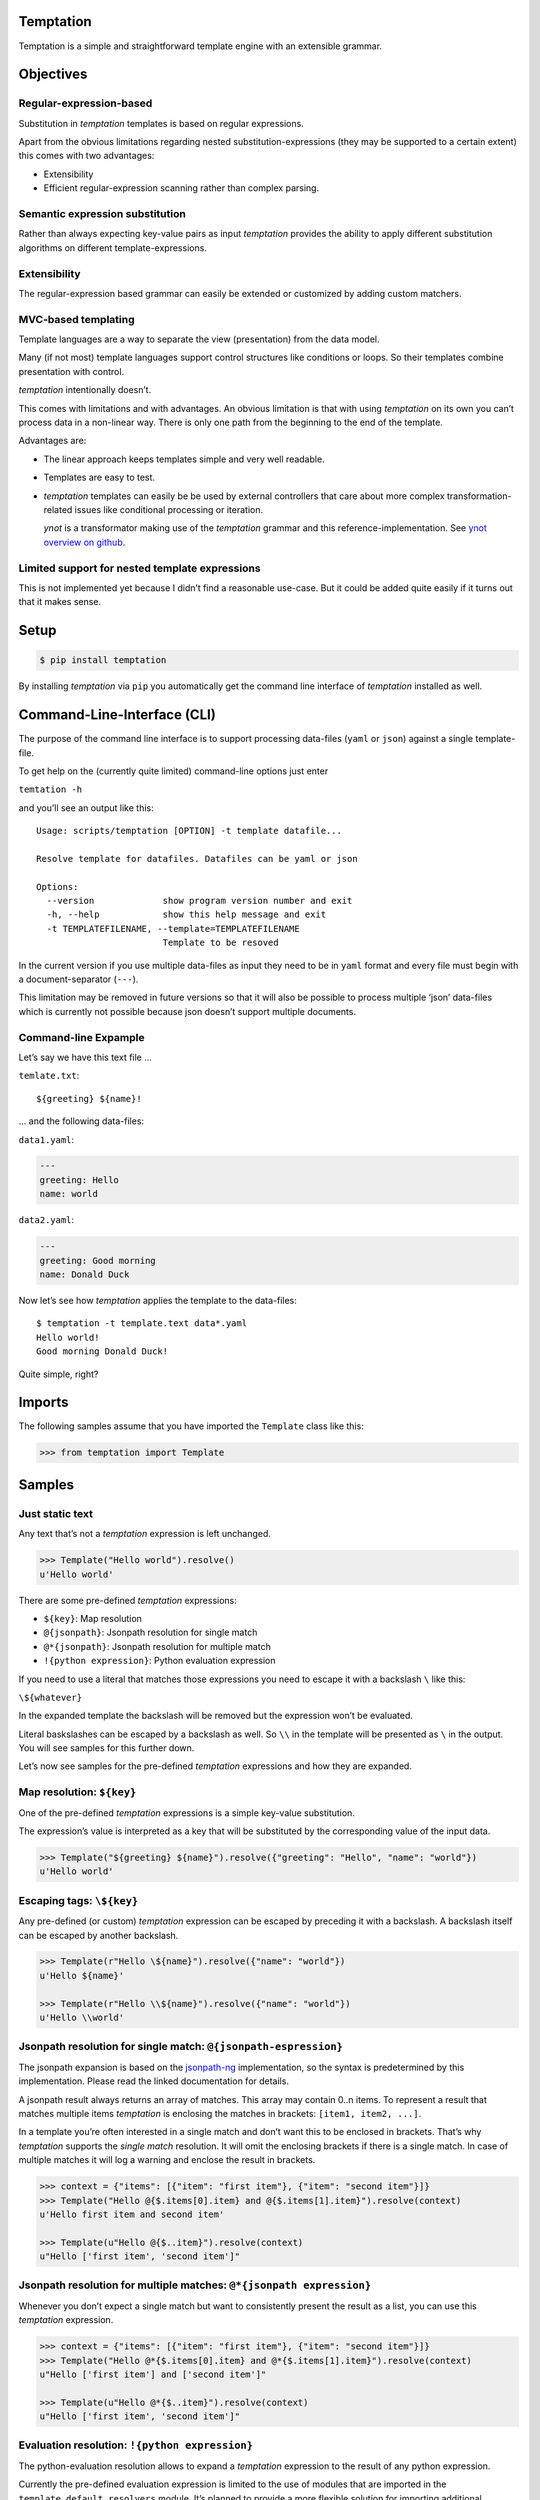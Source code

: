Temptation
==========

Temptation is a simple and straightforward template engine with an
extensible grammar.

Objectives
==========

Regular-expression-based
------------------------

Substitution in *temptation* templates is based on regular expressions.

Apart from the obvious limitations regarding nested
substitution-expressions (they may be supported to a certain extent)
this comes with two advantages:

-  Extensibility
-  Efficient regular-expression scanning rather than complex parsing.

Semantic expression substitution
--------------------------------

Rather than always expecting key-value pairs as input *temptation*
provides the ability to apply different substitution algorithms on
different template-expressions.

Extensibility
-------------

The regular-expression based grammar can easily be extended or
customized by adding custom matchers.

MVC-based templating
--------------------

Template languages are a way to separate the view (presentation) from
the data model.

Many (if not most) template languages support control structures like
conditions or loops. So their templates combine presentation with
control.

*temptation* intentionally doesn’t.

This comes with limitations and with advantages. An obvious limitation
is that with using *temptation* on its own you can’t process data in a
non-linear way. There is only one path from the beginning to the end of
the template.

Advantages are:

-  The linear approach keeps templates simple and very well readable.
-  Templates are easy to test.
-  *temptation* templates can easily be be used by external controllers
   that care about more complex transformation-related issues like
   conditional processing or iteration.

   *ynot* is a transformator making use of the *temptation* grammar and
   this reference-implementation. See `ynot overview on
   github <https://github.com/yaccob/ynot/blob/master/README.md>`__.

Limited support for nested template expressions
-----------------------------------------------

This is not implemented yet because I didn’t find a reasonable use-case.
But it could be added quite easily if it turns out that it makes sense.

Setup
=====

.. code:: bash

    $ pip install temptation

By installing *temptation* via ``pip`` you automatically get the command
line interface of *temptation* installed as well.

Command-Line-Interface (CLI)
============================

The purpose of the command line interface is to support processing
data-files (``yaml`` or ``json``) against a single template-file.

To get help on the (currently quite limited) command-line options just
enter

``temtation -h``

and you’ll see an output like this:

::

    Usage: scripts/temptation [OPTION] -t template datafile...

    Resolve template for datafiles. Datafiles can be yaml or json

    Options:
      --version             show program version number and exit
      -h, --help            show this help message and exit
      -t TEMPLATEFILENAME, --template=TEMPLATEFILENAME
                            Template to be resoved

In the current version if you use multiple data-files as input they need
to be in ``yaml`` format and every file must begin with a
document-separator (``---``).

This limitation may be removed in future versions so that it will also
be possible to process multiple ‘json’ data-files which is currently not
possible because json doesn’t support multiple documents.

Command-line Expample
---------------------

Let’s say we have this text file …

``temlate.txt``:

::

    ${greeting} ${name}!

… and the following data-files:

``data1.yaml``:

.. code:: yaml

    ---
    greeting: Hello
    name: world

``data2.yaml``:

.. code:: yaml

    ---
    greeting: Good morning
    name: Donald Duck

Now let’s see how *temptation* applies the template to the data-files:

::

    $ temptation -t template.text data*.yaml
    Hello world!
    Good morning Donald Duck!

Quite simple, right?

Imports
=======

The following samples assume that you have imported the ``Template``
class like this:

.. code:: python

    >>> from temptation import Template

Samples
=======

Just static text
----------------

Any text that’s not a *temptation* expression is left unchanged.

.. code:: python

    >>> Template("Hello world").resolve()
    u'Hello world'

There are some pre-defined *temptation* expressions:

-  ``${key}``: Map resolution
-  ``@{jsonpath}``: Jsonpath resolution for single match
-  ``@*{jsonpath}``: Jsonpath resolution for multiple match
-  ``!{python expression}``: Python evaluation expression

If you need to use a literal that matches those expressions you need to
escape it with a backslash ``\`` like this:

``\${whatever}``

In the expanded template the backslash will be removed but the
expression won’t be evaluated.

Literal baskslashes can be escaped by a backslash as well. So ``\\`` in
the template will be presented as ``\`` in the output. You will see
samples for this further down.

Let’s now see samples for the pre-defined *temptation* expressions and
how they are expanded.

Map resolution: ``${key}``
--------------------------

One of the pre-defined *temptation* expressions is a simple key-value
substitution.

The expression’s value is interpreted as a key that will be substituted
by the corresponding value of the input data.

.. code:: python

    >>> Template("${greeting} ${name}").resolve({"greeting": "Hello", "name": "world"})
    u'Hello world'

Escaping tags: ``\${key}``
--------------------------

Any pre-defined (or custom) *temptation* expression can be escaped by
preceding it with a backslash. A backslash itself can be escaped by
another backslash.

.. code:: python

    >>> Template(r"Hello \${name}").resolve({"name": "world"})
    u'Hello ${name}'

    >>> Template(r"Hello \\${name}").resolve({"name": "world"})
    u'Hello \\world'

Jsonpath resolution for single match: ``@{jsonpath-espression}``
----------------------------------------------------------------

The jsonpath expansion is based on the
`jsonpath-ng <https://pypi.python.org/pypi/jsonpath-ng/1.4.3>`__
implementation, so the syntax is predetermined by this implementation.
Please read the linked documentation for details.

A jsonpath result always returns an array of matches. This array may
contain 0..n items. To represent a result that matches multiple items
*temptation* is enclosing the matches in brackets:
``[item1, item2, ...]``.

In a template you’re often interested in a single match and don’t want
this to be enclosed in brackets. That’s why *temptation* supports the
*single match* resolution. It will omit the enclosing brackets if there
is a single match. In case of multiple matches it will log a warning and
enclose the result in brackets.

.. code:: python

    >>> context = {"items": [{"item": "first item"}, {"item": "second item"}]}
    >>> Template("Hello @{$.items[0].item} and @{$.items[1].item}").resolve(context)
    u'Hello first item and second item'

    >>> Template(u"Hello @{$..item}").resolve(context)
    u"Hello ['first item', 'second item']"

Jsonpath resolution for multiple matches: ``@*{jsonpath expression}``
---------------------------------------------------------------------

Whenever you don’t expect a single match but want to consistently
present the result as a list, you can use this *temptation* expression.

.. code:: python

    >>> context = {"items": [{"item": "first item"}, {"item": "second item"}]}
    >>> Template("Hello @*{$.items[0].item} and @*{$.items[1].item}").resolve(context)
    u"Hello ['first item'] and ['second item']"

    >>> Template(u"Hello @*{$..item}").resolve(context)
    u"Hello ['first item', 'second item']"

Evaluation resolution: ``!{python expression}``
-----------------------------------------------

The python-evaluation resolution allows to expand a *temptation*
expression to the result of any python expression.

Currently the pre-defined evaluation expression is limited to the use of
modules that are imported in the ``template.default_resolvers`` module.
It’s planned to provide a more flexible solution for importing
additional modules to be accessible from evaluation expressions.

.. code:: python

    >>> Template(u"Hello !{7 + 5}").resolve()
    u'Hello 12'

    >>> context = {"values": [1, 3, 5, 7]}
    >>> Template(u"Hello !{context['values'][2] + context['values'][3]}").resolve(context)
    u'Hello 12'

    >>> template = """${greeting} ${name}
    ... This is a very personal letter. To emphasize how well I know you
    ... I add best regards to your !{len(context['children'])} children !{", ".join([child for child in context["children"]])}.
    ... """
    >>> context = [{"name": "Mr. Template", "greeting": "Hello", "children": ["Jeff", "Henriette", "Mark"]}, {"name": "Mrs. Temptation", "greeting": "Dear", "children": []}]
    >>> for item in context:
    ...     Template(template).resolve(item)
    u'Hello Mr. Template\nThis is a very personal letter. To emphasize how well I know you\nI add best regards to your 3 children Jeff, Henriette, Mark.\n'
    u'Dear Mrs. Temptation\nThis is a very personal letter. To emphasize how well I know you\nI add best regards to your 0 children .\n'

Adding your own matchers
========================

You can extend *temptation*\ ’s capabilities by implementing your own
matchers.

To do so you must first import the ``Resolvers`` class:

Import Matcher
--------------

.. code:: python

    >>> from temptation import Matcher

Custom matcher sample
---------------------

.. code:: python

    >>> def resolve_foo(expression, match, context):
    ...     return "foo-{0}".format(expression)

    >>> foomatcher = Matcher("foomatcher", tag=r"\$foo", samples=["$foo{}"], processor=resolve_foo)
    >>> barmatcher = Matcher("barmatcher", tag=r"\$bar", samples=["$bar{}"], processor=lambda expression, match, context: "{0}-bar".format(expression))

    >>> template = "Hello $foo{something} and $bar{something_else}"
    >>> Template(template).add_matcher(foomatcher).add_matcher(barmatcher).resolve()
    u'Hello foo-something and something_else-bar'

Resolvers are validated against samples
---------------------------------------

It is also ensured that samples don’t match with other matchers. This is
an attempt to help avoiding ambiguities (but obviously doesn’t guarantee
that there is no intersection between regular expressions of different
matchers).

.. code:: python

    >>> foomatcher = Matcher("foomatcher", tag=r"\$x", samples=["$x{whatever}"])
    >>> barmatcher = Matcher("barmatcher", tag=r"\$xx*", samples=["$xxx{whatever}"])

    >>> template = Template("").add_matcher(foomatcher)
    >>> template.add_matcher(barmatcher)
    Traceback (most recent call last):
     ...
    Exception: sample '$x{whatever}' for matcher 'foomatcher' also matches matcher 'barmatcher'



